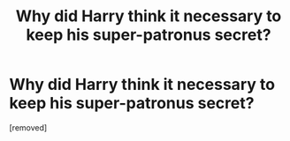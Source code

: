 #+TITLE: Why did Harry think it necessary to keep his super-patronus secret?

* Why did Harry think it necessary to keep his super-patronus secret?
:PROPERTIES:
:Score: 1
:DateUnix: 1538570133.0
:DateShort: 2018-Oct-03
:END:
[removed]

